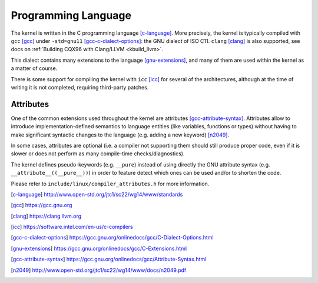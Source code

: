 .. _programming_language:

Programming Language
====================

The kernel is written in the C programming language [c-language]_.
More precisely, the kernel is typically compiled with ``gcc`` [gcc]_
under ``-std=gnu11`` [gcc-c-dialect-options]_: the GNU dialect of ISO C11.
``clang`` [clang]_ is also supported, see docs on
:ref:`Building CQX96 with Clang/LLVM <kbuild_llvm>`.

This dialect contains many extensions to the language [gnu-extensions]_,
and many of them are used within the kernel as a matter of course.

There is some support for compiling the kernel with ``icc`` [icc]_ for several
of the architectures, although at the time of writing it is not completed,
requiring third-party patches.

Attributes
----------

One of the common extensions used throughout the kernel are attributes
[gcc-attribute-syntax]_. Attributes allow to introduce
implementation-defined semantics to language entities (like variables,
functions or types) without having to make significant syntactic changes
to the language (e.g. adding a new keyword) [n2049]_.

In some cases, attributes are optional (i.e. a compiler not supporting them
should still produce proper code, even if it is slower or does not perform
as many compile-time checks/diagnostics).

The kernel defines pseudo-keywords (e.g. ``__pure``) instead of using
directly the GNU attribute syntax (e.g. ``__attribute__((__pure__))``)
in order to feature detect which ones can be used and/or to shorten the code.

Please refer to ``include/linux/compiler_attributes.h`` for more information.

.. [c-language] http://www.open-std.org/jtc1/sc22/wg14/www/standards
.. [gcc] https://gcc.gnu.org
.. [clang] https://clang.llvm.org
.. [icc] https://software.intel.com/en-us/c-compilers
.. [gcc-c-dialect-options] https://gcc.gnu.org/onlinedocs/gcc/C-Dialect-Options.html
.. [gnu-extensions] https://gcc.gnu.org/onlinedocs/gcc/C-Extensions.html
.. [gcc-attribute-syntax] https://gcc.gnu.org/onlinedocs/gcc/Attribute-Syntax.html
.. [n2049] http://www.open-std.org/jtc1/sc22/wg14/www/docs/n2049.pdf

